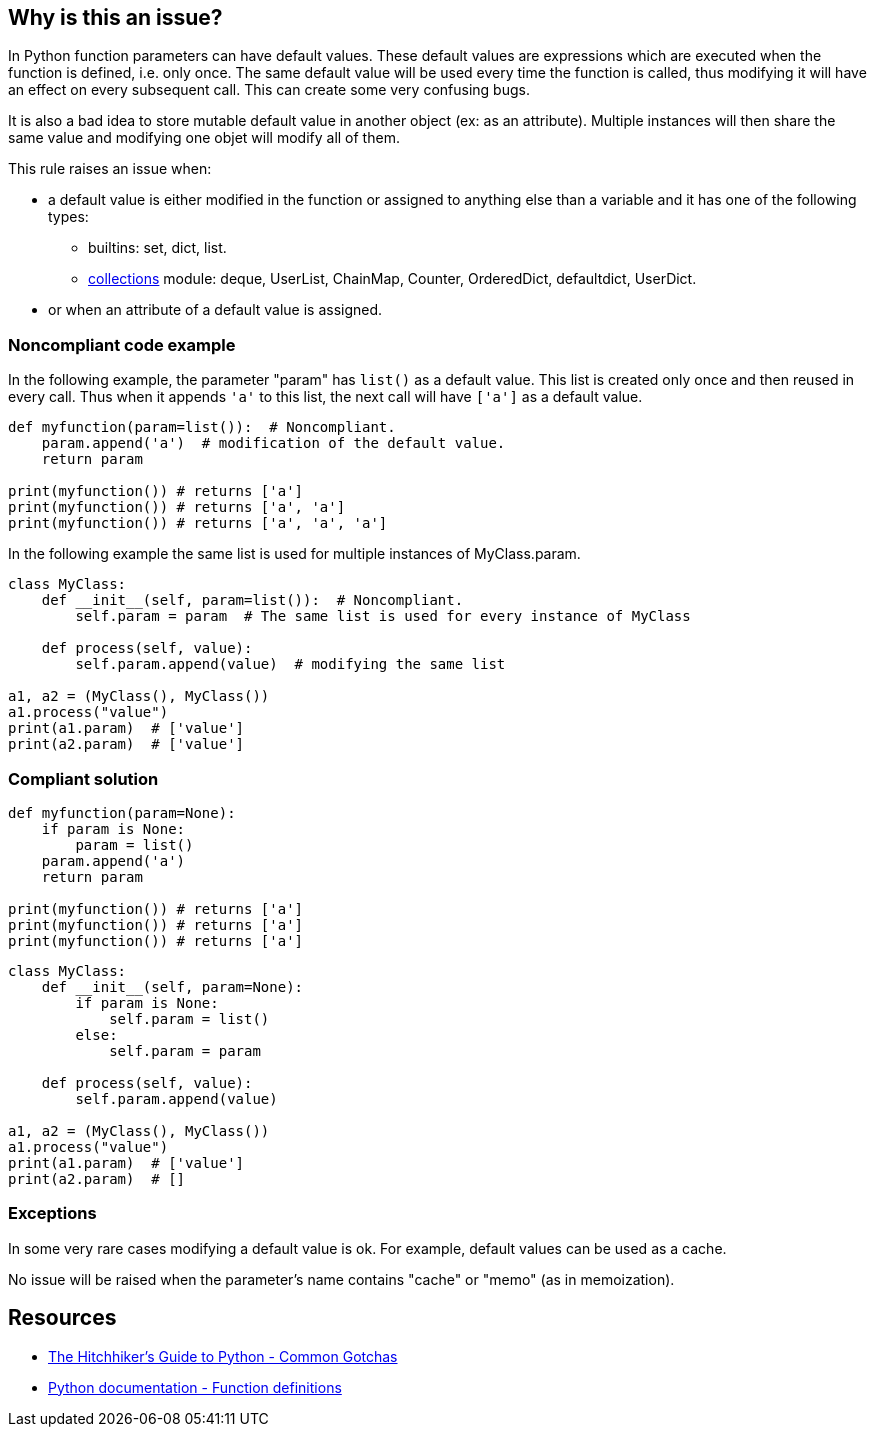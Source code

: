 == Why is this an issue?

In Python function parameters can have default values. These default values are expressions which are executed when the function is defined, i.e. only once. The same default value will be used every time the function is called, thus modifying it will have an effect on every subsequent call. This can create some very confusing bugs.


It is also a bad idea to store mutable default value in another object (ex: as an attribute). Multiple instances will then share the same value and modifying one objet will modify all of them.


This rule raises an issue when:

* a default value is either modified in the function or assigned to anything else than a variable and it has one of the following types:
** builtins: set, dict, list.
** https://docs.python.org/3/library/collections.html[collections] module: deque, UserList, ChainMap, Counter, OrderedDict, defaultdict, UserDict.
* or when an attribute of a default value is assigned.


=== Noncompliant code example

In the following example, the parameter "param" has ``++list()++`` as a default value. This list is created only once and then reused in every call. Thus when it appends ``++'a'++`` to this list, the next call will have ``++['a']++`` as a default value.


[source,python]
----
def myfunction(param=list()):  # Noncompliant.
    param.append('a')  # modification of the default value.
    return param

print(myfunction()) # returns ['a']
print(myfunction()) # returns ['a', 'a']
print(myfunction()) # returns ['a', 'a', 'a']
----

In the following example the same list is used for multiple instances of MyClass.param.

[source,python]
----
class MyClass:
    def __init__(self, param=list()):  # Noncompliant.
        self.param = param  # The same list is used for every instance of MyClass

    def process(self, value):
        self.param.append(value)  # modifying the same list

a1, a2 = (MyClass(), MyClass())
a1.process("value")
print(a1.param)  # ['value']
print(a2.param)  # ['value']
----


=== Compliant solution

[source,python]
----
def myfunction(param=None):
    if param is None:
        param = list()
    param.append('a')
    return param

print(myfunction()) # returns ['a']
print(myfunction()) # returns ['a']
print(myfunction()) # returns ['a']
----

[source,python]
----
class MyClass:
    def __init__(self, param=None):
        if param is None:
            self.param = list()
        else:
            self.param = param

    def process(self, value):
        self.param.append(value)

a1, a2 = (MyClass(), MyClass())
a1.process("value")
print(a1.param)  # ['value']
print(a2.param)  # []
----


=== Exceptions

In some very rare cases modifying a default value is ok. For example, default values can be used as a cache.


No issue will be raised when the parameter's name contains "cache" or "memo" (as in memoization).


== Resources

* https://docs.python-guide.org/writing/gotchas/#mutable-default-arguments[The Hitchhiker's Guide to Python - Common Gotchas]
* https://docs.python.org/3/reference/compound_stmts.html#function-definitions[Python documentation - Function definitions]


ifdef::env-github,rspecator-view[]

'''
== Implementation Specification
(visible only on this page)

=== Message

Change this default value to "None" and initialize this parameter inside the function/method.


=== Highlighting

* Primary: the default value
* Secondaries:
** code modifying the parameter:
message: 'The parameter is modified.'

** code assigning the parameter to something else
message: 'The parameter is stored in another object.'


endif::env-github,rspecator-view[]
